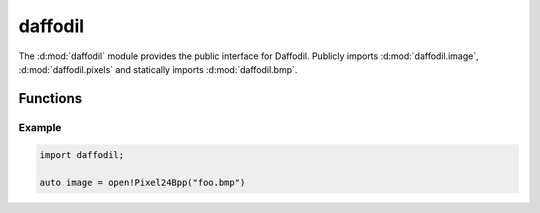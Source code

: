 .. d:module:: daffodil

daffodil
########

The :d:mod:`daffodil` module provides the public interface for Daffodil.
Publicly imports :d:mod:`daffodil.image`, :d:mod:`daffodil.pixels` and
statically imports :d:mod:`daffodil.bmp`.

Functions
=========

.. d:function::
    Image!PixelFmt open(PixelFmt)(File file)
    Image!PixelFmt open(PixelFmt)(string path)
    Image!PixelFmt open(PixelFmt)(ubyte[] data)
    :name: open

    Attempt to detect the given image's type and then load it into an
    :d:class:`Image` instance. The ``PixelFmt`` defines the internal storage
        format used by Daffodil.

Example
-------

.. code-block:: d

    import daffodil;

    auto image = open!Pixel24Bpp("foo.bmp")
